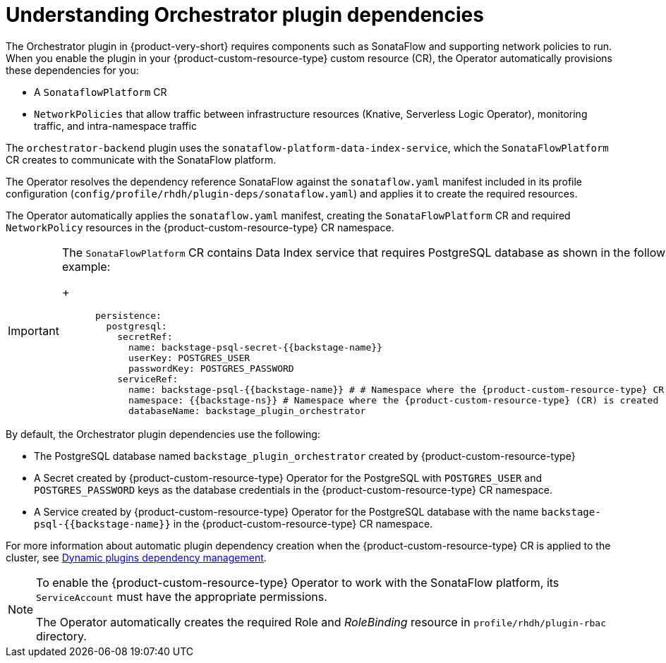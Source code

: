 [id='con-understanding-orchestrator-plugin-dependencies_{context}']
= Understanding Orchestrator plugin dependencies

The Orchestrator plugin in {product-very-short} requires components such as SonataFlow and supporting network policies to run. When you enable the plugin in your {product-custom-resource-type} custom resource (CR), the Operator automatically provisions these dependencies for you:

* A `SonataflowPlatform` CR
* `NetworkPolicies` that allow traffic between infrastructure resources (Knative, Serverless Logic Operator), monitoring traffic, and intra-namespace traffic

The `orchestrator-backend` plugin uses the `sonataflow-platform-data-index-service`, which the `SonataFlowPlatform` CR creates to communicate with the SonataFlow platform.

The Operator resolves the dependency reference SonataFlow against the `sonataflow.yaml` manifest included in its profile configuration (`config/profile/rhdh/plugin-deps/sonataflow.yaml`) and applies it to create the required resources.

The Operator automatically applies the `sonataflow.yaml` manifest, creating the `SonataFlowPlatform` CR and required `NetworkPolicy` resources in the {product-custom-resource-type} CR namespace.

[IMPORTANT]
====
The `SonataFlowPlatform` CR contains Data Index service that requires PostgreSQL database as shown in the following example:
+
[source,yaml,subs="+quotes,+attributes"]
----
      persistence:
        postgresql:
          secretRef:
            name: backstage-psql-secret-{{backstage-name}}
            userKey: POSTGRES_USER
            passwordKey: POSTGRES_PASSWORD
          serviceRef:
            name: backstage-psql-{{backstage-name}} # # Namespace where the {product-custom-resource-type} CR is created
            namespace: {{backstage-ns}} # Namespace where the {product-custom-resource-type} (CR) is created
            databaseName: backstage_plugin_orchestrator
----
====

By default, the Orchestrator plugin dependencies use the following:

* The PostgreSQL database named `backstage_plugin_orchestrator` created by {product-custom-resource-type}
* A Secret created by {product-custom-resource-type} Operator for the PostgreSQL with `POSTGRES_USER` and `POSTGRES_PASSWORD` keys as the database credentials in the {product-custom-resource-type} CR namespace.
* A Service created by {product-custom-resource-type} Operator for the PostgreSQL database with the name `backstage-psql-{{backstage-name}}` in the {product-custom-resource-type} CR namespace.

For more information about automatic plugin dependency creation when the {product-custom-resource-type} CR is applied to the cluster, see link:https://github.com/redhat-developer/rhdh-operator/blob/release-1.7/docs/dynamic-plugins.md#dynamic-plugins-dependency-management[Dynamic plugins dependency management].

[NOTE]
====
To enable the {product-custom-resource-type} Operator to work with the SonataFlow platform, its `ServiceAccount` must have the appropriate permissions.

The Operator automatically creates the required Role and _RoleBinding_ resource in `profile/rhdh/plugin-rbac` directory.
====
